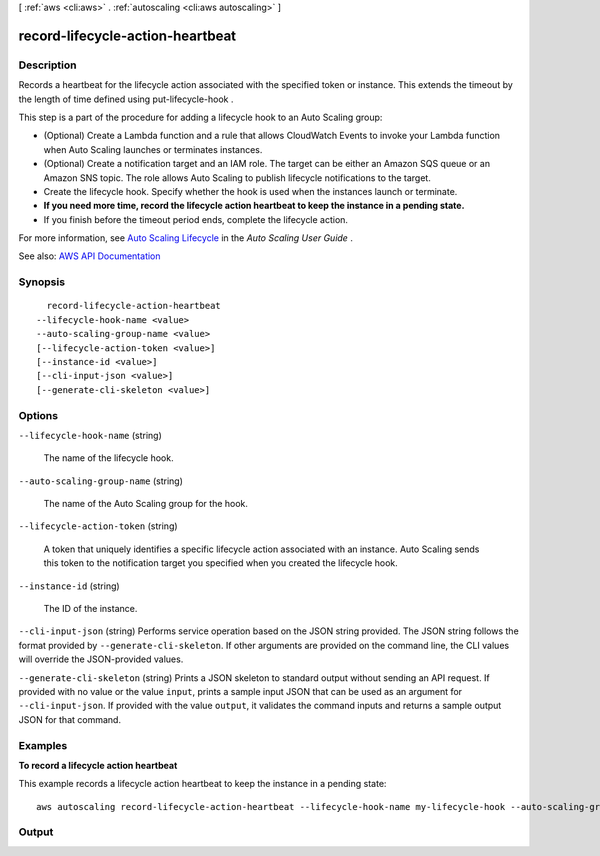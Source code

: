 [ :ref:`aws <cli:aws>` . :ref:`autoscaling <cli:aws autoscaling>` ]

.. _cli:aws autoscaling record-lifecycle-action-heartbeat:


*********************************
record-lifecycle-action-heartbeat
*********************************



===========
Description
===========



Records a heartbeat for the lifecycle action associated with the specified token or instance. This extends the timeout by the length of time defined using  put-lifecycle-hook .

 

This step is a part of the procedure for adding a lifecycle hook to an Auto Scaling group:

 

 
* (Optional) Create a Lambda function and a rule that allows CloudWatch Events to invoke your Lambda function when Auto Scaling launches or terminates instances. 
 
* (Optional) Create a notification target and an IAM role. The target can be either an Amazon SQS queue or an Amazon SNS topic. The role allows Auto Scaling to publish lifecycle notifications to the target. 
 
* Create the lifecycle hook. Specify whether the hook is used when the instances launch or terminate. 
 
* **If you need more time, record the lifecycle action heartbeat to keep the instance in a pending state.**   
 
* If you finish before the timeout period ends, complete the lifecycle action. 
 

 

For more information, see `Auto Scaling Lifecycle <http://docs.aws.amazon.com/autoscaling/latest/userguide/AutoScalingGroupLifecycle.html>`_ in the *Auto Scaling User Guide* .



See also: `AWS API Documentation <https://docs.aws.amazon.com/goto/WebAPI/autoscaling-2011-01-01/RecordLifecycleActionHeartbeat>`_


========
Synopsis
========

::

    record-lifecycle-action-heartbeat
  --lifecycle-hook-name <value>
  --auto-scaling-group-name <value>
  [--lifecycle-action-token <value>]
  [--instance-id <value>]
  [--cli-input-json <value>]
  [--generate-cli-skeleton <value>]




=======
Options
=======

``--lifecycle-hook-name`` (string)


  The name of the lifecycle hook.

  

``--auto-scaling-group-name`` (string)


  The name of the Auto Scaling group for the hook.

  

``--lifecycle-action-token`` (string)


  A token that uniquely identifies a specific lifecycle action associated with an instance. Auto Scaling sends this token to the notification target you specified when you created the lifecycle hook.

  

``--instance-id`` (string)


  The ID of the instance.

  

``--cli-input-json`` (string)
Performs service operation based on the JSON string provided. The JSON string follows the format provided by ``--generate-cli-skeleton``. If other arguments are provided on the command line, the CLI values will override the JSON-provided values.

``--generate-cli-skeleton`` (string)
Prints a JSON skeleton to standard output without sending an API request. If provided with no value or the value ``input``, prints a sample input JSON that can be used as an argument for ``--cli-input-json``. If provided with the value ``output``, it validates the command inputs and returns a sample output JSON for that command.



========
Examples
========

**To record a lifecycle action heartbeat**

This example records a lifecycle action heartbeat to keep the instance in a pending state::

    aws autoscaling record-lifecycle-action-heartbeat --lifecycle-hook-name my-lifecycle-hook --auto-scaling-group-name my-auto-scaling-group --lifecycle-action-token bcd2f1b8-9a78-44d3-8a7a-4dd07d7cf635


======
Output
======

